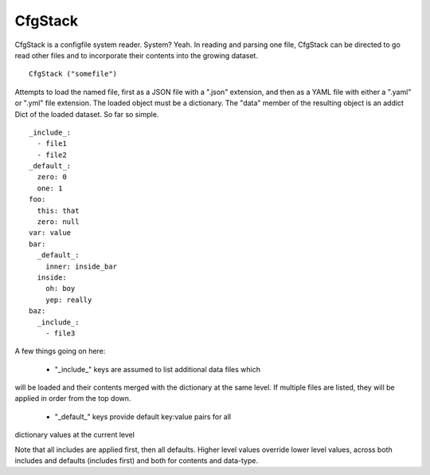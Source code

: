 CfgStack
========

CfgStack is a configfile system reader.  System?  Yeah.  In reading
and parsing one file, CfgStack can be directed to go read other files
and to incorporate their contents into the growing dataset.

::

  CfgStack ("somefile")
  
Attempts to load the named file, first as a JSON file with a ".json"
extension, and then as a YAML file with either a ".yaml" or ".yml"
file extension.  The loaded object must be a dictionary.  The "data"
member of the resulting object is an addict Dict of the loaded
dataset.  So far so simple.

::

  _include_:
    - file1
    - file2
  _default_:
    zero: 0
    one: 1
  foo:
    this: that
    zero: null
  var: value
  bar:
    _default_:
      inner: inside_bar
    inside: 
      oh: boy
      yep: really
  baz:
    _include_:
      - file3

A few things going on here:

  - "_include_" keys are assumed to list additional data files which 
will be loaded and their contents merged with the dictionary at the
same level.  If multiple files are listed, they will be applied in
order from the top down.

  - "_default_" keys provide default key:value pairs for all
dictionary values at the current level
  
Note that all includes are applied first, then all defaults. Higher
level values override lower level values, across both includes and
defaults (includes first) and both for contents and data-type.  

